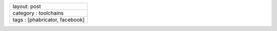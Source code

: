 +----------------------------------+
| layout: post                     |
+----------------------------------+
| category : toolchains            |
+----------------------------------+
| tags : [phabricator, facebook]   |
+----------------------------------+

